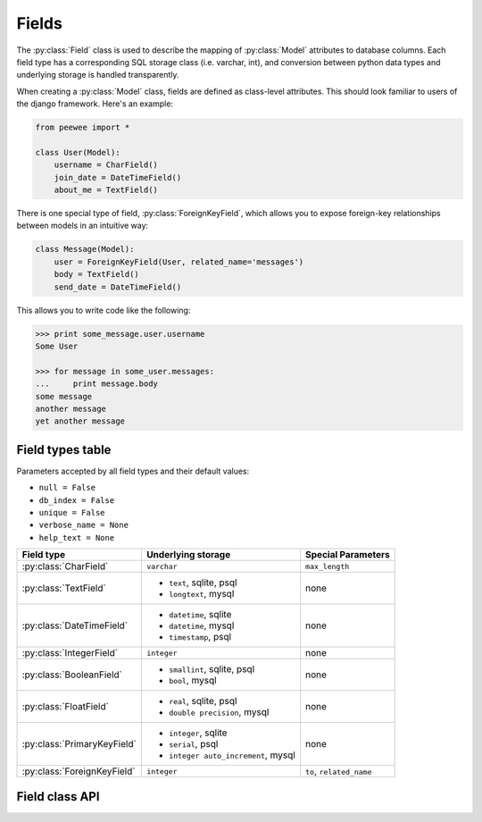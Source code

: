 .. _fields:

Fields
======

The :py:class:`Field` class is used to describe the mapping of :py:class:`Model`
attributes to database columns.  Each field type has a corresponding SQL storage
class (i.e. varchar, int), and conversion between python data types and underlying
storage is handled transparently.

When creating a :py:class:`Model` class, fields are defined as class-level attributes.
This should look familiar to users of the django framework.  Here's an example:

.. code-block:: python

    from peewee import *
    
    class User(Model):
        username = CharField()
        join_date = DateTimeField()
        about_me = TextField()

There is one special type of field, :py:class:`ForeignKeyField`, which allows you
to expose foreign-key relationships between models in an intuitive way:

.. code-block:: python

    class Message(Model):
        user = ForeignKeyField(User, related_name='messages')
        body = TextField()
        send_date = DateTimeField()

This allows you to write code like the following:

.. code-block:: python

    >>> print some_message.user.username
    Some User
    
    >>> for message in some_user.messages:
    ...     print message.body
    some message
    another message
    yet another message


Field types table
-----------------

Parameters accepted by all field types and their default values:

* ``null = False``
* ``db_index = False``
* ``unique = False``
* ``verbose_name = None``
* ``help_text = None``

+-------------------------------+--------------------------------+-------------------------------+
| Field type                    | Underlying storage             | Special Parameters            |
+===============================+================================+===============================+
| :py:class:`CharField`         | ``varchar``                    | ``max_length``                |
+-------------------------------+--------------------------------+-------------------------------+
| :py:class:`TextField`         | * ``text``, sqlite, psql       | none                          |
|                               | * ``longtext``, mysql          |                               |
+-------------------------------+--------------------------------+-------------------------------+
| :py:class:`DateTimeField`     | * ``datetime``, sqlite         | none                          |
|                               | * ``datetime``, mysql          |                               |
|                               | * ``timestamp``, psql          |                               |
+-------------------------------+--------------------------------+-------------------------------+
| :py:class:`IntegerField`      | ``integer``                    | none                          |
+-------------------------------+--------------------------------+-------------------------------+
| :py:class:`BooleanField`      | * ``smallint``, sqlite, psql   | none                          |
|                               | * ``bool``, mysql              |                               |
+-------------------------------+--------------------------------+-------------------------------+
| :py:class:`FloatField`        | * ``real``, sqlite, psql       | none                          |
|                               | * ``double precision``, mysql  |                               |
+-------------------------------+--------------------------------+-------------------------------+
| :py:class:`PrimaryKeyField`   | * ``integer``, sqlite          | none                          |
|                               | * ``serial``, psql             |                               |
|                               | * ``integer auto_increment``,  |                               |
|                               |   mysql                        |                               |
+-------------------------------+--------------------------------+-------------------------------+
| :py:class:`ForeignKeyField`   | ``integer``                    | ``to``, ``related_name``      |
+-------------------------------+--------------------------------+-------------------------------+


Field class API
---------------

.. py:class:: Field

    The base class from which all other field types extend.
    
    .. py:method:: __init__(null=False, db_index=False, unique=False, verbose_name=None, help_text=None, *args, **kwargs)
    
        :param null: this column can accept ``None`` or ``NULL`` values
        :param db_index: create an index for this column when creating the table
        :param unique: create a unique index for this column when creating the table
        :param verbose_name: specify a "verbose name" for this field, useful for metadata purposes
        :param help_text: specify some instruction text for the usage/meaning of this field
    
    .. py:method:: db_value(value)
    
        :param value: python data type to prep for storage in the database
        :rtype: converted python datatype
    
    .. py:method:: python_value(value)
    
        :param value: data coming from the backend storage
        :rtype: python data type
    
    .. py:method:: lookup_value(lookup_type, value)
    
        :param lookup_type: a peewee lookup type, such as 'eq' or 'contains'
        :param value: a python data type
        :rtype: data type converted for use when querying

.. py:class:: CharField

    Stores: small strings (0-255 bytes)

.. py:class:: TextField

    Stores: arbitrarily large strings
    
.. py:class:: DateTimeField

    Stores: python ``datetime`` instances

.. py:class:: IntegerField

    Stores: integers

.. py:class:: BooleanField

    Stores: ``True`` / ``False``

.. py:class:: FloatField

    Stores: floating-point numbers

.. py:class:: PrimaryKeyField

    Stores: auto-incrementing integer fields suitable for use as primary key

.. py:class:: ForeignKeyField

    Stores: relationship to another model
    
    .. py:method:: __init__(to[, related_name=None[, ...]])
    
        :param to: related :py:class:`Model` class
        :param related_name: attribute to expose on related model
        
        .. code-block:: python
        
            class Blog(Model):
                name = CharField()
            
            class Entry(Model):
                blog = ForeignKeyField(Blog, related_name='entries')
                title = CharField()
                content = TextField()
            
            # "blog" attribute
            >>> some_entry.blog
            <Blog: My Awesome Blog>
            
            # "entries" related name attribute
            >>> for entry in my_awesome_blog.entries:
            ...     print entry.title
            Some entry
            Another entry
            Yet another entry
